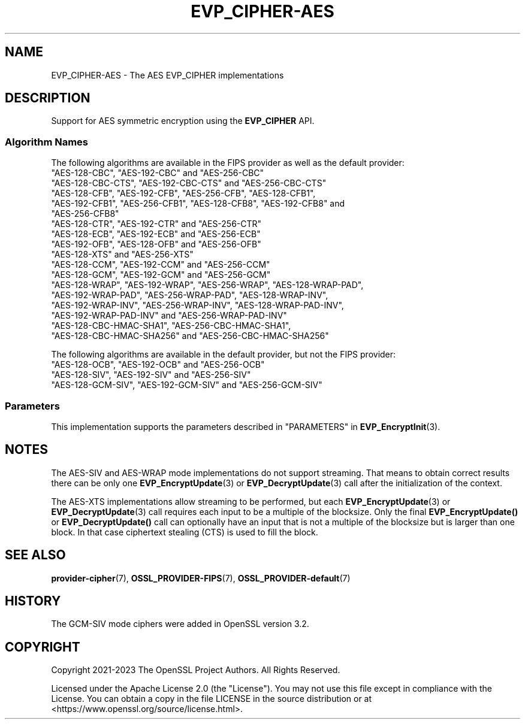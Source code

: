 .\" -*- mode: troff; coding: utf-8 -*-
.\" Automatically generated by Pod::Man v6.0.2 (Pod::Simple 3.45)
.\"
.\" Standard preamble:
.\" ========================================================================
.de Sp \" Vertical space (when we can't use .PP)
.if t .sp .5v
.if n .sp
..
.de Vb \" Begin verbatim text
.ft CW
.nf
.ne \\$1
..
.de Ve \" End verbatim text
.ft R
.fi
..
.\" \*(C` and \*(C' are quotes in nroff, nothing in troff, for use with C<>.
.ie n \{\
.    ds C` ""
.    ds C' ""
'br\}
.el\{\
.    ds C`
.    ds C'
'br\}
.\"
.\" Escape single quotes in literal strings from groff's Unicode transform.
.ie \n(.g .ds Aq \(aq
.el       .ds Aq '
.\"
.\" If the F register is >0, we'll generate index entries on stderr for
.\" titles (.TH), headers (.SH), subsections (.SS), items (.Ip), and index
.\" entries marked with X<> in POD.  Of course, you'll have to process the
.\" output yourself in some meaningful fashion.
.\"
.\" Avoid warning from groff about undefined register 'F'.
.de IX
..
.nr rF 0
.if \n(.g .if rF .nr rF 1
.if (\n(rF:(\n(.g==0)) \{\
.    if \nF \{\
.        de IX
.        tm Index:\\$1\t\\n%\t"\\$2"
..
.        if !\nF==2 \{\
.            nr % 0
.            nr F 2
.        \}
.    \}
.\}
.rr rF
.\"
.\" Required to disable full justification in groff 1.23.0.
.if n .ds AD l
.\" ========================================================================
.\"
.IX Title "EVP_CIPHER-AES 7ossl"
.TH EVP_CIPHER-AES 7ossl 2024-09-03 3.3.2 OpenSSL
.\" For nroff, turn off justification.  Always turn off hyphenation; it makes
.\" way too many mistakes in technical documents.
.if n .ad l
.nh
.SH NAME
EVP_CIPHER\-AES \- The AES EVP_CIPHER implementations
.SH DESCRIPTION
.IX Header "DESCRIPTION"
Support for AES symmetric encryption using the \fBEVP_CIPHER\fR API.
.SS "Algorithm Names"
.IX Subsection "Algorithm Names"
The following algorithms are available in the FIPS provider as well as the
default provider:
.IP """AES\-128\-CBC"", ""AES\-192\-CBC"" and  ""AES\-256\-CBC""" 4
.IX Item """AES-128-CBC"", ""AES-192-CBC"" and ""AES-256-CBC"""
.PD 0
.IP """AES\-128\-CBC\-CTS"", ""AES\-192\-CBC\-CTS"" and ""AES\-256\-CBC\-CTS""" 4
.IX Item """AES-128-CBC-CTS"", ""AES-192-CBC-CTS"" and ""AES-256-CBC-CTS"""
.IP """AES\-128\-CFB"", ""AES\-192\-CFB"", ""AES\-256\-CFB"", ""AES\-128\-CFB1"", ""AES\-192\-CFB1"", ""AES\-256\-CFB1"", ""AES\-128\-CFB8"", ""AES\-192\-CFB8"" and ""AES\-256\-CFB8""" 4
.IX Item """AES-128-CFB"", ""AES-192-CFB"", ""AES-256-CFB"", ""AES-128-CFB1"", ""AES-192-CFB1"", ""AES-256-CFB1"", ""AES-128-CFB8"", ""AES-192-CFB8"" and ""AES-256-CFB8"""
.IP """AES\-128\-CTR"", ""AES\-192\-CTR"" and ""AES\-256\-CTR""" 4
.IX Item """AES-128-CTR"", ""AES-192-CTR"" and ""AES-256-CTR"""
.IP """AES\-128\-ECB"", ""AES\-192\-ECB"" and ""AES\-256\-ECB""" 4
.IX Item """AES-128-ECB"", ""AES-192-ECB"" and ""AES-256-ECB"""
.IP """AES\-192\-OFB"", ""AES\-128\-OFB"" and ""AES\-256\-OFB""" 4
.IX Item """AES-192-OFB"", ""AES-128-OFB"" and ""AES-256-OFB"""
.IP """AES\-128\-XTS"" and ""AES\-256\-XTS""" 4
.IX Item """AES-128-XTS"" and ""AES-256-XTS"""
.IP """AES\-128\-CCM"", ""AES\-192\-CCM"" and ""AES\-256\-CCM""" 4
.IX Item """AES-128-CCM"", ""AES-192-CCM"" and ""AES-256-CCM"""
.IP """AES\-128\-GCM"", ""AES\-192\-GCM"" and ""AES\-256\-GCM""" 4
.IX Item """AES-128-GCM"", ""AES-192-GCM"" and ""AES-256-GCM"""
.IP """AES\-128\-WRAP"", ""AES\-192\-WRAP"", ""AES\-256\-WRAP"", ""AES\-128\-WRAP\-PAD"", ""AES\-192\-WRAP\-PAD"", ""AES\-256\-WRAP\-PAD"", ""AES\-128\-WRAP\-INV"", ""AES\-192\-WRAP\-INV"", ""AES\-256\-WRAP\-INV"", ""AES\-128\-WRAP\-PAD\-INV"", ""AES\-192\-WRAP\-PAD\-INV"" and ""AES\-256\-WRAP\-PAD\-INV""" 4
.IX Item """AES-128-WRAP"", ""AES-192-WRAP"", ""AES-256-WRAP"", ""AES-128-WRAP-PAD"", ""AES-192-WRAP-PAD"", ""AES-256-WRAP-PAD"", ""AES-128-WRAP-INV"", ""AES-192-WRAP-INV"", ""AES-256-WRAP-INV"", ""AES-128-WRAP-PAD-INV"", ""AES-192-WRAP-PAD-INV"" and ""AES-256-WRAP-PAD-INV"""
.IP """AES\-128\-CBC\-HMAC\-SHA1"", ""AES\-256\-CBC\-HMAC\-SHA1"", ""AES\-128\-CBC\-HMAC\-SHA256"" and ""AES\-256\-CBC\-HMAC\-SHA256""" 4
.IX Item """AES-128-CBC-HMAC-SHA1"", ""AES-256-CBC-HMAC-SHA1"", ""AES-128-CBC-HMAC-SHA256"" and ""AES-256-CBC-HMAC-SHA256"""
.PD
.PP
The following algorithms are available in the default provider, but not the
FIPS provider:
.IP """AES\-128\-OCB"", ""AES\-192\-OCB"" and ""AES\-256\-OCB""" 4
.IX Item """AES-128-OCB"", ""AES-192-OCB"" and ""AES-256-OCB"""
.PD 0
.IP """AES\-128\-SIV"", ""AES\-192\-SIV"" and ""AES\-256\-SIV""" 4
.IX Item """AES-128-SIV"", ""AES-192-SIV"" and ""AES-256-SIV"""
.IP """AES\-128\-GCM\-SIV"", ""AES\-192\-GCM\-SIV"" and ""AES\-256\-GCM\-SIV""" 4
.IX Item """AES-128-GCM-SIV"", ""AES-192-GCM-SIV"" and ""AES-256-GCM-SIV"""
.PD
.SS Parameters
.IX Subsection "Parameters"
This implementation supports the parameters described in
"PARAMETERS" in \fBEVP_EncryptInit\fR\|(3).
.SH NOTES
.IX Header "NOTES"
The AES\-SIV and AES\-WRAP mode implementations do not support streaming. That
means to obtain correct results there can be only one \fBEVP_EncryptUpdate\fR\|(3)
or \fBEVP_DecryptUpdate\fR\|(3) call after the initialization of the context.
.PP
The AES\-XTS implementations allow streaming to be performed, but each
\&\fBEVP_EncryptUpdate\fR\|(3) or \fBEVP_DecryptUpdate\fR\|(3) call requires each input
to be a multiple of the blocksize. Only the final \fBEVP_EncryptUpdate()\fR or
\&\fBEVP_DecryptUpdate()\fR call can optionally have an input that is not a multiple
of the blocksize but is larger than one block. In that case ciphertext
stealing (CTS) is used to fill the block.
.SH "SEE ALSO"
.IX Header "SEE ALSO"
\&\fBprovider\-cipher\fR\|(7), \fBOSSL_PROVIDER\-FIPS\fR\|(7), \fBOSSL_PROVIDER\-default\fR\|(7)
.SH HISTORY
.IX Header "HISTORY"
The GCM\-SIV mode ciphers were added in OpenSSL version 3.2.
.SH COPYRIGHT
.IX Header "COPYRIGHT"
Copyright 2021\-2023 The OpenSSL Project Authors. All Rights Reserved.
.PP
Licensed under the Apache License 2.0 (the "License").  You may not use
this file except in compliance with the License.  You can obtain a copy
in the file LICENSE in the source distribution or at
<https://www.openssl.org/source/license.html>.
